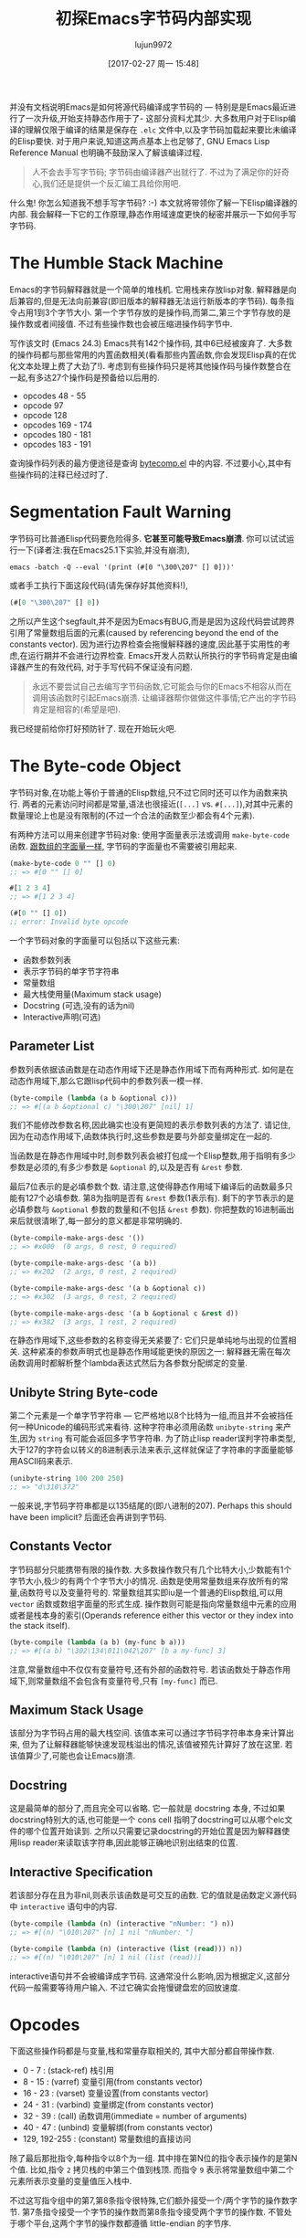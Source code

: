 #+TITLE: 初探Emacs字节码内部实现
#+URL: http://nullprogram.com/blog/2014/01/04/
#+AUTHOR: lujun9972
#+TAGS: elisp-common
#+DATE: [2017-02-27 周一 15:48]
#+LANGUAGE:  zh-CN
#+OPTIONS:  H:6 num:nil toc:t \n:nil ::t |:t ^:nil -:nil f:t *:t <:nil

并没有文档说明Emacs是如何将源代码编译成字节码的 — 特别是是Emacs最近进行了一次升级,开始支持静态作用于了- 这部分资料尤其少. 
大多数用户对于Elisp编译的理解仅限于编译的结果是保存在 =.elc= 文件中,以及字节码加载起来要比未编译的Elisp要快.
对于用户来说,知道这两点基本上也足够了, GNU Emacs Lisp Reference Manual 也明确不鼓励深入了解该编译过程.

#+BEGIN_QUOTE
    人不会去手写字节码; 字节码由编译器产出就行了. 不过为了满足你的好奇心,我们还是提供一个反汇编工具给你用吧.
#+END_QUOTE
   
什么鬼! 你怎么知道我不想手写字节码? :-) 本文就将带领你了解一下Elisp编译器的内部. 我会解释一下它的工作原理,静态作用域速度更快的秘密并展示一下如何手写字节码.

* The Humble Stack Machine

Emacs的字节码解释器就是一个简单的堆栈机. 它用栈来存放lisp对象. 解释器是向后兼容的,但是无法向前兼容(即旧版本的解释器无法运行新版本的字节码).
每条指令占用1到3个字节大小. 第一个字节存放的是操作码,而第二,第三个字节存放的是操作数或者间接值. 不过有些操作数也会被压缩进操作码字节中.

写作该文时 (Emacs 24.3) Emacs共有142个操作码, 其中6已经被废弃了. 大多数的操作码都与那些常用的内置函数相关(看看那些内置函数,你会发现Elisp真的在优化文本处理上费了大劲了!). 
考虑到有些操作码只是将其他操作码与操作数整合在一起,有多达27个操作码是预备给以后用的.

+ opcodes 48 - 55
+ opcode 97
+ opcode 128
+ opcodes 169 - 174
+ opcodes 180 - 181
+ opcodes 183 - 191

查询操作码列表的最方便途径是查询 [[http://cvs.savannah.gnu.org/viewvc/emacs/emacs/lisp/emacs-lisp/bytecomp.el?view=markup][bytecomp.el]] 中的内容. 不过要小心,其中有些操作码的注释已经过时了.

* Segmentation Fault Warning

字节码可比普通Elisp代码要危险得多. *它甚至可能导致Emacs崩溃*. 你可以试试运行一下(译者注:我在Emacs25.1下实验,并没有崩溃),

#+BEGIN_SRC shell
  emacs -batch -Q --eval '(print (#[0 "\300\207" [] 0]))'
#+END_SRC

或者手工执行下面这段代码(请先保存好其他资料!),

#+BEGIN_SRC emacs-lisp
  (#[0 "\300\207" [] 0])
#+END_SRC

之所以产生这个segfault,并不是因为Emacs有BUG,而是是因为这段代码尝试跨界引用了常量数组后面的元素(caused by referencing beyond the end of the constants vector). 
因为进行边界检查会拖慢解释器的速度,因此基于实用性的考虑,在运行期并不会进行边界检查.
Emacs开发人员默认所执行的字节码肯定是由编译器产生的有效代码, 对于手写代码不保证没有问题.

#+BEGIN_QUOTE
    永远不要尝试自己去编写字节码函数,它可能会与你的Emacs不相容从而在调用该函数时引起Emacs崩溃. 
    让编译器帮你做做这件事情;它产出的字节码肯定是相容的(希望是吧).
#+END_QUOTE
   
我已经提前给你打好预防针了. 现在开始玩火吧.

* The Byte-code Object

字节码对象,在功能上等价于普通的Elisp数组,只不过它同时还可以作为函数来执行.
两者的元素访问时间都是常量,语法也很接近(=[...]= vs. =#[...]=),对其中元素的数量理论上也是没有限制的(不过一个合法的函数至少都会有4个元素).

有两种方法可以用来创建字节码对象: 使用字面量表示法或调用 =make-byte-code= 函数. [[http://nullprogram.com/blog/2012/07/17/][跟数组的字面量一样]], 字节码的字面量也不需要被引用起来.

#+BEGIN_SRC emacs-lisp
  (make-byte-code 0 "" [] 0)
  ;; => #[0 "" [] 0]

  #[1 2 3 4]
  ;; => #[1 2 3 4]

  (#[0 "" [] 0])
  ;; error: Invalid byte opcode
#+END_SRC

一个字节码对象的字面量可以包括以下这些元素:

  * 函数参数列表
  * 表示字节码的单字节字符串
  * 常量数组
  * 最大栈使用量(Maximum stack usage)
  * Docstring (可选,没有的话为nil)
  * Interactive声明(可选)

** Parameter List

参数列表依据该函数是在动态作用域下还是静态作用域下而有两种形式. 如何是在动态作用域下,那么它跟lisp代码中的参数列表一模一样.

#+BEGIN_SRC emacs-lisp
  (byte-compile (lambda (a b &optional c)))
  ;; => #[(a b &optional c) "\300\207" [nil] 1]
#+END_SRC

我们不能修改参数名称,因此确实也没有更简短的表示参数列表的方法了. 请记住,因为在动态作用域下,函数体执行时,这些参数是要与外部变量绑定在一起的.

当函数是在静态作用域中时,则参数列表会被打包成一个Elisp整数,用于指明有多少参数是必须的,有多少参数是 =&optional= 的,以及是否有 =&rest= 参数.

[[http://nullprogram.com/img/diagram/elisp-params.png]]

最后7位表示的是必填参数个数. 请注意,这使得静态作用域下编译后的函数最多只能有127个必填参数. 
第8为指明是否有 =&rest= 参数(1表示有). 剩下的字节表示的是必填参数与 =&optional= 参数的数量和(不包括 =&rest= 参数). 
你把整数的16进制画出来后就很清晰了,每一部分的意义都是非常明确的.

#+BEGIN_SRC emacs-lisp
  (byte-compile-make-args-desc '())
  ;; => #x000  (0 args, 0 rest, 0 required)

  (byte-compile-make-args-desc '(a b))
  ;; => #x202  (2 args, 0 rest, 2 required)

  (byte-compile-make-args-desc '(a b &optional c))
  ;; => #x302  (3 args, 0 rest, 2 required)

  (byte-compile-make-args-desc '(a b &optional c &rest d))
  ;; => #x382  (3 args, 1 rest, 2 required)
#+END_SRC

在静态作用域下,这些参数的名称变得无关紧要了: 它们只是单纯地与出现的位置相关. 这种紧凑的参数声明式也是静态作用域能更快的原因之一: 解释器无需在每次函数调用时都解析整个lambda表达式然后为各参数分配绑定的变量.

** Unibyte String Byte-code

第二个元素是一个单字节字符串 — 它严格地以8个比特为一组,而且并不会被挡任何一种Unicode的编码形式来看待. 这种字符串必须用函数 =unibyte-string= 来产生,因为 =string= 有可能会返回多字节字符串.
为了防止lisp reader误判字符串类型,大于127的字符会以转义的8进制表示法来表示,这样就保证了字符串的字面量能够用ASCII码来表示.

#+BEGIN_SRC emacs-lisp
  (unibyte-string 100 200 250)
  ;; => "d\310\372"
#+END_SRC

一般来说,字节码字符串都是以135结尾的(即八进制的207). Perhaps this should have been implicit? 后面还会再讲到字节码.

** Constants Vector

字节码部分只能携带有限的操作数. 大多数操作数只有几个比特大小,少数能有1个字节大小,极少的有两个个字节大小的情况.
函数是使用常量数组来存放所有的常量,函数符号以及变量符号的. 
常量数组其实即iu是一个普通的Elisp数组,可以用 =vector= 函数或数组字面量的形式生成. 
操作数则可能是指向常量数组中元素的应用或者是栈本身的索引(Operands reference either this vector or they index into the stack itself).

#+BEGIN_SRC emacs-lisp
  (byte-compile (lambda (a b) (my-func b a)))
  ;; => #[(a b) "\302\134\011\042\207" [b a my-func] 3]
#+END_SRC

注意,常量数组中不仅仅有变量符号,还有外部的函数符号. 若该函数处于静态作用域下,则常量数组不会包含有变量符号,只有 =[my-func]= 而已.

** Maximum Stack Usage

该部分为字节码占用的最大栈空间. 该值本来可以通过字节码字符串本身来计算出来, 但为了让解释器能够快速发现栈溢出的情况,该值被预先计算好了放在这里.
若该值算少了,可能也会让Emacs崩溃.

** Docstring

这是最简单的部分了,而且完全可以省略. 它一般就是 docstring 本身, 不过如果docstring特别大的话,也可能是一个 cons cell 指明了docstring可以从哪个elc文件的哪个位置开始读到.
之所以只需要记录docstring的开始位置是因为解释器使用lisp reader来读取该字符串,因此能够正确地识别出结束的位置.

** Interactive Specification

若该部分存在且为非nil,则表示该函数是可交互的函数. 它的值就是函数定义源代码中 =interactive= 语句中的内容.

#+BEGIN_SRC emacs-lisp
  (byte-compile (lambda (n) (interactive "nNumber: ") n))
  ;; => #[(n) "\010\207" [n] 1 nil "nNumber: "]

  (byte-compile (lambda (n) (interactive (list (read))) n))
  ;; => #[(n) "\010\207" [n] 1 nil (list (read))]
#+END_SRC

interactive语句并不会被编译成字节码. 这通常没什么影响,因为根据定义,这部分代码一般需要等待用户输入. 不过它确实会拖慢键盘宏的回放速度.

* Opcodes

下面这些操作码都是与变量,栈和常量存取相关的, 其中大部分都自带操作数.

  * 0 - 7 : (stack-ref) 栈引用
  * 8 - 15 : (varref) 变量引用(from constants vector)
  * 16 - 23 : (varset) 变量设置(from constants vector)
  * 24 - 31 : (varbind) 变量绑定(from constants vector)
  * 32 - 39 : (call) 函数调用(immediate = number of arguments)
  * 40 - 47 : (unbind) 变量解绑(from constants vector)
  * 129, 192-255 : (constant) 常量数组的直接访问

除了最后那批指令,每种指令以8个为一组. 其中排在第N位的指令表示操作的是第N个值. 
比如,指令 =2= 拷贝栈的中第三个值到栈顶. 而指令 =9= 表示将常量数组中第二个元素所表示变量的变量值压入栈中.

不过这写指令组中的第7,第8条指令很特殊,它们额外接受一个/两个字节的操作数字节. 第7条指令接受一个字节的操作数而第8条指令接受两个字节的操作数.
不管处于哪个平台,这两个字节的操作数都遵循 little-endian 的字节序.

下面,我们来人工创建一个字节码函数,该函数会返回全局变量 =foo= 的值. 每个操作码都有一个 =byte-X= 的常量与之相对应,所以我们无需记忆这些操作码的具体值.

#+BEGIN_SRC emacs-lisp
  (require 'bytecomp)  ; named opcodes

  (defvar foo "hello")

  (defalias 'get-foo
    (make-byte-code
     #x000                 ; no arguments
     (unibyte-string
      (+ 0 byte-varref)   ; ref variable under first constant
      byte-return)        ; pop and return
     [foo]                 ; constants
     1))                   ; only using 1 stack space

  (get-foo)
  ;; => "hello"
#+END_SRC

Ta-da! 我们成功地手写了一个字节码函数. 我这里保留了 =+ 0= 是为了方便我以后修改偏移量. 

下面这个函数的功能也是一样,只是没那么高效而已.

#+BEGIN_SRC emacs-lisp
  (defalias 'get-foo
    (make-byte-code
     #x000
     (unibyte-string
      (+ 3 byte-varref)     ; 4th form of varref
      byte-return)
     [nil nil nil foo]
     1))
#+END_SRC

如果 =foo= 在常量数组中排第10位的话,我们就需要使用能接受1字节操作数的操作码了. 

下面函数也是一样的功能,但是不够高效.

#+BEGIN_SRC emacs-lisp
  (defalias 'get-foo
    (make-byte-code
     #x000
     (unibyte-string
      (+ 6 byte-varref)     ; 7th form of varref
      9                     ; operand, (constant index 9)
      byte-return)
     [nil nil nil nil nil nil nil nil nil foo]
     1))
#+END_SRC

动态作用域下的代码会大量地使用 =varref= 指令,而静态作用域下的代码很少使用到这个指令(只有在访问全局变量时才用), 取而代之的是 =stack-ref=, 而 =stack-ref= 的速度相对要快.
这也是两种调用约定(calling conventions)的不同之处.

* Calling Convention

每种作用域都有它们自己的调用约定. 在这里你会了解到Stefan Monniner为编译器加上静态作用域是多么重要的一项升级.

** Dynamic Scope Calling Convention

回头来看看字节码对象力的参数列表元素, 动态作用域函数保留完整的参数名称. 在指向函数前,解释器需要检查lambda列表并用 =varbnd= 指令将变量跟参数绑定起来.

如果调用者已经被编译成字节码了, 那么栈中的每个参数都需要一个一个地弹出来与变量进行绑定, 然后为了被函数能够访问,又要再压回栈中(varref).
每次函数调用时,都需要对参数进行这么一番折腾.

** Lexical Scope Calling Convention

而在静态作用域下,字节码中并不包含参数名称,因为编译器已经将局部变量转换成了栈偏移量了.

当调用静态作用域函数时, 字节码解释器会对照表示参数列表的那个整数,来检查参数个数是否一致,然后对每个没有提供参数值的 =&optional= 参数都将nil压入栈内, 如果函数有定义 =&rest= 参数,那么多出来的那些参数会被组成一个list,再被压入栈中.

这样一来,函数就可以直接通过栈来访问它的参数了,而无需通过变量名来跳转. 甚至函数可以直接使用该参数而无需通过栈来访问.

#+BEGIN_SRC emacs-lisp
  ;; -*- lexical-binding: t -*-
  (defun foo (x) x)

  (symbol-function #'foo)
  ;; => #[#x101 "\207" [] 2]
#+END_SRC

=foo= 的字节码只有一条指令: return. 函数的参数已经入栈所以无需而外的操作. 
比较奇怪的是,这里最大栈使用量错误地标注成了2,不过这也没关系,并不会造成解释器崩溃.

#+BEGIN_SRC emacs-lisp
  ;; (As of this writing `byte-compile' always uses dynamic scope.)

  (byte-compile 'foo)
  ;; => #[(x) "\010\207" [x] 1]
#+END_SRC

It takes longer to set up (x is implicitly bound), it has to make an explicit variable dereference (varref), then it has to clean up by
unbinding x (implicit unbind). 
毫无疑问,静态作用域要更快一些!

值得注意的是,有一个 =disassemble= 函数可以帮你理解字节码.

#+BEGIN_SRC emacs-lisp
  (disassemble #'foo)
  ;; byte code:
  ;;   args: (x)
  ;; 0       varref    x
  ;; 1       return
#+END_SRC

* Compiler Intermediate “lapcode”

Elisp字节码编译器支持一种叫做 =lapcode= (“Lisp Assembly Program”) 的中间语言, 它要比直接使用字节码方便的多.
=lapcode= 基本上可以看成是基于s表达式的汇编语言. 它为每个操作码都提供了一个名称,并将操作码和操作数作为一个整体来处理. 
一个lapcode程序就是一个由指令组成的list,而每条指令又是一个行为 =(opcode . operand)= 的cons cell.

比如,我们可以这样用lapcode来改写最后那个版本的 =get-foo= 函数.

#+BEGIN_SRC emacs-lisp
  (defalias 'get-foo
    (make-byte-code
     #x000
     (byte-compile-lapcode
      '((byte-varref . 9)
        (byte-return)))
     [nil nil nil nil nil nil nil nil nil foo]
     1))
#+END_SRC

我们不用关心哪个版本的 =varref= 的指令格式,也不用关心如何如何对2字节长的操作数进行编码. 所有的细节都由lapcode “assembler” 帮我们保定.

* Project Ideas?

Emacs编译器和解释器都很好玩. 在研究过它们之后,我真的打算创建一个相关的项目来试试手. 
也许是实现一门解释器支持的新语言,也许是改进编译器的优化措施,或者干脆玩一票大的,实现运行时编译Emacs字节码.

*谁说不能手工编写字节码!*
